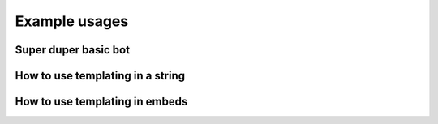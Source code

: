 Example usages
==============

Super duper basic bot
---------------------

.. code-block:: python
    :linenos:

    import discord
    from discord.ext import commands

    from AntiSpam import AntiSpamHandler

    bot = commands.Bot(command_prefix="!", intents=discord.Intents.all())
    bot.handler = AntiSpamHandler(bot)


    @bot.event
    async def on_ready():
        # On ready, print some details to standard out
        print(f"-----\nLogged in as: {bot.user.name} : {bot.user.id}\n-----")


    @bot.event
    async def on_message(message):
        bot.handler.propagate(message)
        await bot.process_commands(message)


    if __name__ == "__main__":
        bot.run("Bot Token Here")


How to use templating in a string
---------------------------------

.. code-block:: python
    :linenos:

    from discord.ext import commands

    from AntiSpam import AntiSpamHandler

    bot = commands.Bot(command_prefix="!")
    bot.handler = AntiSpamHandler(bot, ban_message="$MENTIONUSER you are hereby banned from $GUILDNAME for spam!")

    @bot.event
    async def on_ready():
        print(f"-----\nLogged in as: {bot.user.name} : {bot.user.id}\n-----")

    @bot.event
    async def on_message(message):
        bot.handler.propagate(message)
        await bot.process_commands(message)

    if __name__ == "__main__":
        bot.run("Bot Token")


How to use templating in embeds
-------------------------------

.. code-block:: python
    :linenos:


    from discord.ext import commands

    from AntiSpam import AntiSpamHandler

    bot = commands.Bot(command_prefix="!")

    warn_embed_dict = {
        "title": "**Dear $USERNAME**",
        "description": "You are being warned for spam, please stop!",
        "timestamp": True,
        "color": 0xFF0000,
        "footer": {"text": "$BOTNAME", "icon_url": "$BOTAVATAR"},
        "author": {"name": "$GUILDNAME", "icon_url": "$GUILDICON"},
        "fields": [
            {"name": "Current warns:", "value": "$WARNCOUNT", "inline": False},
            {"name": "Current kicks:", "value": "$KICKCOUNT", "inline": False},
        ],
    }
    bot.handler = AntiSpamHandler(bot, guild_warn_message=warn_embed_dict)

    @bot.event
    async def on_ready():
        print(f"-----\nLogged in as: {bot.user.name} : {bot.user.id}\n-----")

    @bot.event
    async def on_message(message):
        bot.handler.propagate(message)
        await bot.process_commands(message)

    if __name__ == "__main__":
        bot.run("Bot Token")